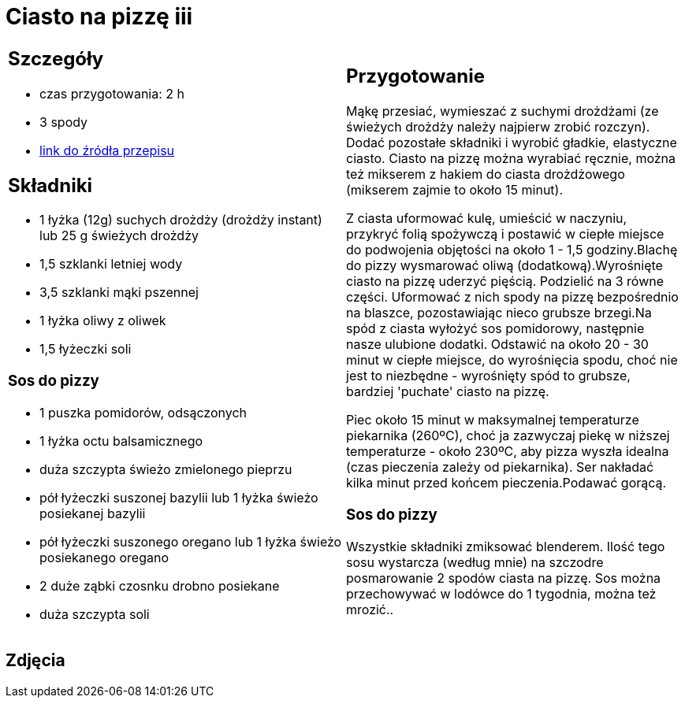 = Ciasto na pizzę iii

[cols=".<a,.<a"]
[frame=none]
[grid=none]
|===
|
== Szczegóły
* czas przygotowania: 2 h
* 3 spody
* https://mojewypieki.com/przepis/ciasto-do-pizzy-przepis-iii[link do źródła przepisu]

== Składniki

* 1 łyżka (12g) suchych drożdży (drożdży instant) lub 25 g świeżych drożdży
* 1,5 szklanki letniej wody
* 3,5 szklanki mąki pszennej
* 1 łyżka oliwy z oliwek
* 1,5 łyżeczki soli

=== Sos do pizzy

* 1 puszka pomidorów, odsączonych
* 1 łyżka octu balsamicznego
* duża szczypta świeżo zmielonego pieprzu
* pół łyżeczki suszonej bazylii lub 1 łyżka świeżo posiekanej bazylii
* pół łyżeczki suszonego oregano lub 1 łyżka świeżo posiekanego oregano
* 2 duże ząbki czosnku drobno posiekane
* duża szczypta soli

|
== Przygotowanie

Mąkę przesiać, wymieszać z suchymi drożdżami (ze świeżych drożdży należy najpierw zrobić rozczyn). Dodać pozostałe składniki i wyrobić gładkie, elastyczne ciasto. Ciasto na pizzę można wyrabiać ręcznie, można też mikserem z hakiem do ciasta drożdżowego (mikserem zajmie to około 15 minut).

Z ciasta uformować kulę, umieścić w naczyniu, przykryć folią spożywczą i postawić w ciepłe miejsce do podwojenia objętości na około 1 - 1,5 godziny.Blachę do pizzy wysmarować oliwą (dodatkową).Wyrośnięte ciasto na pizzę uderzyć pięścią. Podzielić na 3 równe części. Uformować z nich spody na pizzę bezpośrednio na blaszce, pozostawiając nieco grubsze brzegi.Na spód z ciasta wyłożyć sos pomidorowy, następnie nasze ulubione dodatki. Odstawić na około 20 - 30 minut w ciepłe miejsce, do wyrośnięcia spodu, choć nie jest to niezbędne - wyrośnięty spód to grubsze, bardziej 'puchate' ciasto na pizzę.

Piec około 15 minut w maksymalnej temperaturze piekarnika (260ºC), choć ja zazwyczaj piekę w niższej temperaturze - około 230ºC, aby pizza wyszła idealna (czas pieczenia zależy od piekarnika). Ser nakładać kilka minut przed końcem pieczenia.Podawać gorącą.

=== Sos do pizzy

Wszystkie składniki zmiksować blenderem. Ilość tego sosu wystarcza (według mnie) na szczodre posmarowanie 2 spodów ciasta na pizzę.
Sos można przechowywać w lodówce do 1 tygodnia, można też mrozić..

|===

[.text-center]
== Zdjęcia
